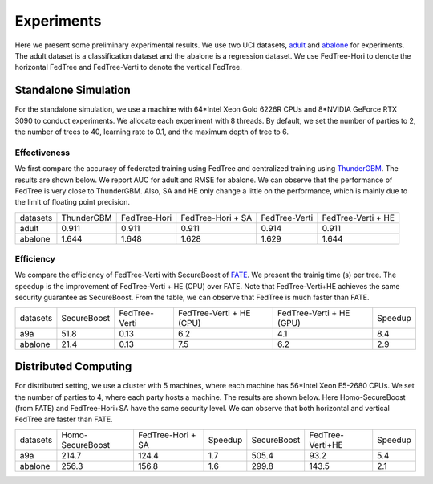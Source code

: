 Experiments
===========
Here we present some preliminary experimental results. We use two UCI datasets, `adult <https://www.csie.ntu.edu.tw/~cjlin/libsvmtools/datasets/binary.html#a9a>`__ and `abalone <https://www.csie.ntu.edu.tw/~cjlin/libsvmtools/datasets/regression.html#abalone>`_ for experiments.
The adult dataset is a classification dataset and the abalone is a regression dataset. We use FedTree-Hori to denote the horizontal FedTree and FedTree-Verti to denote the vertical FedTree.


Standalone Simulation
~~~~~~~~~~~~~~~~~~~~~
For the standalone simulation, we use a machine with 64*Intel Xeon Gold 6226R CPUs and 8*NVIDIA GeForce RTX 3090 to conduct experiments.
We allocate each experiment with 8 threads. By default, we set the number of parties to 2, the number of trees to 40, learning rate to 0.1, and the maximum depth of tree to 6.

Effectiveness
^^^^^^^^^^^^^
We first compare the accuracy of federated training using FedTree and centralized training using `ThunderGBM <https://github.com/Xtra-Computing/thundergbm>`_. The results are shown below.
We report AUC for adult and RMSE for abalone. We can observe that the performance of FedTree is very close to ThunderGBM. Also, SA and HE only change a little on the performance, which is mainly due to the limit of floating point precision.


+----------+------------+--------------+-------------------+---------------+--------------------+
| datasets | ThunderGBM | FedTree-Hori | FedTree-Hori + SA | FedTree-Verti | FedTree-Verti + HE |
+----------+------------+--------------+-------------------+---------------+--------------------+
|   adult  |    0.911   |     0.911    |       0.911       |     0.914     |        0.911       |
+----------+------------+--------------+-------------------+---------------+--------------------+
|  abalone |    1.644   |     1.648    |       1.628       |     1.629     |        1.644       |
+----------+------------+--------------+-------------------+---------------+--------------------+




Efficiency
^^^^^^^^^^

We compare the efficiency of FedTree-Verti with SecureBoost of `FATE <https://github.com/FederatedAI/FATE>`_.
We present the trainig time (s) per tree. The speedup is the improvement of FedTree-Verti + HE (CPU) over FATE.
Note that FedTree-Verti+HE achieves the same security guarantee as SecureBoost. From the table, we can observe that FedTree is much faster than FATE.

+----------+-------------+---------------+--------------------------+--------------------------+---------+
| datasets | SecureBoost | FedTree-Verti | FedTree-Verti + HE (CPU) | FedTree-Verti + HE (GPU) | Speedup |
+----------+-------------+---------------+--------------------------+--------------------------+---------+
|    a9a   |     51.8    |      0.13     |            6.2           |            4.1           |   8.4   |
+----------+-------------+---------------+--------------------------+--------------------------+---------+
|  abalone |     21.4    |      0.13     |            7.5           |            6.2           |   2.9   |
+----------+-------------+---------------+--------------------------+--------------------------+---------+


Distributed Computing
~~~~~~~~~~~~~~~~~~~~~
For distributed setting, we use a cluster with 5 machines, where each machine has 56*Intel Xeon E5-2680 CPUs.
We set the number of parties to 4, where each party hosts a machine. The results are shown below. Here Homo-SecureBoost (from FATE) and FedTree-Hori+SA have the same security level.
We can observe that both horizontal and vertical FedTree are faster than FATE.

+----------+------------------+-------------------+---------+-------------+------------------+---------+
| datasets | Homo-SecureBoost | FedTree-Hori + SA | Speedup | SecureBoost | FedTree-Verti+HE | Speedup |
+----------+------------------+-------------------+---------+-------------+------------------+---------+
|    a9a   |       214.7      |       124.4       |   1.7   |    505.4    |       93.2       |   5.4   |
+----------+------------------+-------------------+---------+-------------+------------------+---------+
|  abalone |       256.3      |       156.8       |   1.6   |    299.8    |       143.5      |   2.1   |
+----------+------------------+-------------------+---------+-------------+------------------+---------+